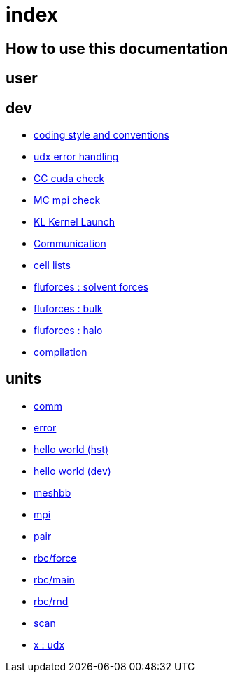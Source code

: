 = index

== How to use this documentation

== user

== dev

* link:/doc/dev/conventions.adoc[coding style and conventions]
* link:/doc/dev/modules/utils/error.adoc[udx error handling]
* link:/doc/dev/modules/utils/cc.adoc[CC cuda check]
* link:/doc/dev/modules/utils/mc.adoc[MC mpi check]
* link:/doc/dev/modules/utils/kl.adoc[KL Kernel Launch]

* link:/doc/dev/modules/comm.adoc[Communication]
* link:/doc/dev/modules/clist.adoc[cell lists]
* link:/doc/dev/modules/fluforces/main.adoc[fluforces : solvent forces]
* link:/doc/dev/modules/fluforces/bulk.adoc[fluforces : bulk]
* link:/doc/dev/modules/fluforces/halo.adoc[fluforces : halo]

// Does this belong to dev?
* link:/doc/dev/compile.adoc[compilation]

== units

* link:/doc/units/comm.adoc[comm]
* link:/doc/units/error.adoc[error]
* link:/doc/units/hw/hst.adoc[hello world (hst)]
* link:/doc/units/hw/dev.adoc[hello world (dev)]
* link:/doc/units/meshbb.adoc[meshbb]
* link:/doc/units/mpi.adoc[mpi]
* link:/doc/units/pair.adoc[pair]
* link:/doc/units/rbc/force.adoc[rbc/force]
* link:/doc/units/rbc/main.adoc[rbc/main]
* link:/doc/units/rbc/rnd.adoc[rbc/rnd]
* link:/doc/units/scan.adoc[scan]
* link:/doc/units/x.adoc[x : udx]

